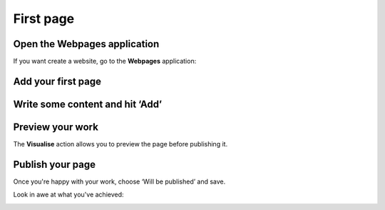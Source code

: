 First page
==========

Open the Webpages application
-----------------------------

If you want create a website, go to the **Webpages** application:

.. image:: images/first_page/home-tab.png
	:alt: The Webpages application on the home tab
	:align: center

Add your first page
-------------------

.. image:: images/first_page/page-appdesk.png
	:alt: Add a page
	:align: center

Write some content and hit ‘Add’
--------------------------------

.. image:: images/first_page/page-add.png
    :alt: Adding a page
    :align: center

Preview your work
-----------------

The **Visualise** action allows you to preview the page before publishing it.

.. image:: images/first_page/page-visualise.png
	:alt: Preview a page
	:align: center

Publish your page
-----------------

Once you're happy with your work, choose ‘Will be published’ and save.

Look in awe at what you've achieved:

.. image:: images/first_page/it-works.png
	:alt: Your new front-office
	:align: center

